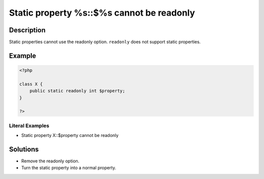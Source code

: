 .. _static-property-%s::\$%s-cannot-be-readonly:

Static property %s::$%s cannot be readonly
------------------------------------------
 
.. meta::
	:description:
		Static property %s::$%s cannot be readonly: Static properties cannot use the readonly option.
	:og:image: https://php-changed-behaviors.readthedocs.io/en/latest/_static/logo.png
	:og:type: article
	:og:title: Static property %s::$%s cannot be readonly
	:og:description: Static properties cannot use the readonly option
	:og:url: https://php-errors.readthedocs.io/en/latest/messages/static-property-%25s%3A%3A%24%25s-cannot-be-readonly.html
	:og:locale: en
	:twitter:card: summary_large_image
	:twitter:site: @exakat
	:twitter:title: Static property %s::$%s cannot be readonly
	:twitter:description: Static property %s::$%s cannot be readonly: Static properties cannot use the readonly option
	:twitter:creator: @exakat
	:twitter:image:src: https://php-changed-behaviors.readthedocs.io/en/latest/_static/logo.png

.. raw:: html

	<script type="application/ld+json">{"@context":"https:\/\/schema.org","@graph":[{"@type":"WebPage","@id":"https:\/\/php-errors.readthedocs.io\/en\/latest\/tips\/static-property-%s::$%s-cannot-be-readonly.html","url":"https:\/\/php-errors.readthedocs.io\/en\/latest\/tips\/static-property-%s::$%s-cannot-be-readonly.html","name":"Static property %s::$%s cannot be readonly","isPartOf":{"@id":"https:\/\/www.exakat.io\/"},"datePublished":"Mon, 20 Jan 2025 10:36:30 +0000","dateModified":"Mon, 20 Jan 2025 10:36:30 +0000","description":"Static properties cannot use the readonly option","inLanguage":"en-US","potentialAction":[{"@type":"ReadAction","target":["https:\/\/php-tips.readthedocs.io\/en\/latest\/tips\/static-property-%s::$%s-cannot-be-readonly.html"]}]},{"@type":"WebSite","@id":"https:\/\/www.exakat.io\/","url":"https:\/\/www.exakat.io\/","name":"Exakat","description":"Smart PHP static analysis","inLanguage":"en-US"}]}</script>

Description
___________
 
Static properties cannot use the readonly option. ``readonly`` does not support static properties.

Example
_______

.. code-block:: php

   <?php
   
   class X {
       public static readonly int $property;
   }
   
   ?>


Literal Examples
****************
+ Static property X::$property cannot be readonly

Solutions
_________

+ Remove the readonly option.
+ Turn the static property into a normal property.
